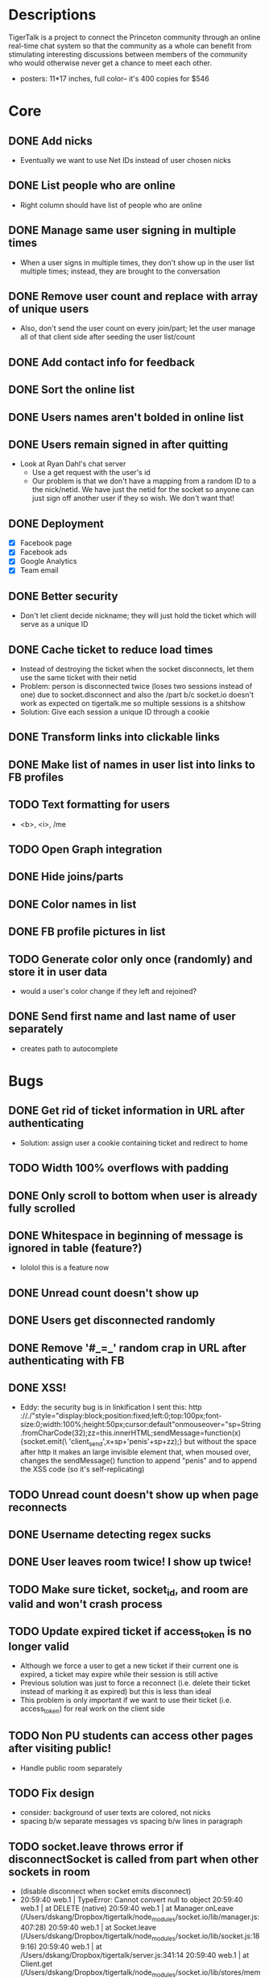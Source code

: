 * Descriptions
  TigerTalk is a project to connect the Princeton community through an
  online real-time chat system so that the community as a whole can
  benefit from stimulating interesting discussions between members of
  the community who would otherwise never get a chance to meet each
  other.
  - posters: 11*17 inches, full color-- it's 400 copies for $546
* Core
** DONE Add nicks
   - Eventually we want to use Net IDs instead of user chosen nicks
** DONE List people who are online
   - Right column should have list of people who are online
** DONE Manage same user signing in multiple times
   - When a user signs in multiple times, they don't show up in the
     user list multiple times; instead, they are brought to the
     conversation
** DONE Remove user count and replace with array of unique users
   - Also, don't send the user count on every join/part; let the user
     manage all of that client side after seeding the user list/count

** DONE Add contact info for feedback
** DONE Sort the online list
** DONE Users names aren't bolded in online list
** DONE Users remain signed in after quitting
   - Look at Ryan Dahl's chat server
     - Use a get request with the user's id
     - Our problem is that we don't have a mapping from a random ID to
       a the nick/netid. We have just the netid for the socket so
       anyone can just sign off another user if they so wish. We don't
       want that!
** DONE Deployment
   - [X] Facebook page
   - [X] Facebook ads
   - [X] Google Analytics
   - [X] Team email
** DONE Better security
   - Don't let client decide nickname; they will just hold the ticket
     which will serve as a unique ID
** DONE Cache ticket to reduce load times
   - Instead of destroying the ticket when the socket disconnects, let
     them use the same ticket with their netid
   - Problem: person is disconnected twice (loses two sessions instead
     of one) due to socket.disconnect and also the /part b/c socket.io
     doesn't work as expected on tigertalk.me so multiple sessions is
     a shitshow
   - Solution: Give each session a unique ID through a cookie
** DONE Transform links into clickable links
** DONE Make list of names in user list into links to FB profiles
** TODO Text formatting for users
   - <b>, <i>, /me
** TODO Open Graph integration
** DONE Hide joins/parts
** DONE Color names in list
** DONE FB profile pictures in list
** TODO Generate color only once (randomly) and store it in user data
   - would a user's color change if they left and rejoined?
** DONE Send first name and last name of user separately
   - creates path to autocomplete
* Bugs
** DONE Get rid of ticket information in URL after authenticating
   - Solution: assign user a cookie containing ticket and redirect to
     home
** TODO Width 100% overflows with padding
** DONE Only scroll to bottom when user is already fully scrolled
** DONE Whitespace in beginning of message is ignored in table (feature?)
   - lololol this is a feature now
** DONE Unread count doesn't show up
** DONE Users get disconnected randomly
** DONE Remove '#_=_' random crap in URL after authenticating with FB
** DONE XSS!
   - Eddy:
     the security bug is in linkification
     I sent this: http ://./"style="display:block;position:fixed;left:0;top:100px;font-size:0;width:100%;height:50px;cursor:default"onmouseover="sp=String.fromCharCode(32);zz=this.innerHTML;sendMessage=function(x){socket.emit(\ 'client_send',x+sp+'penis'+sp+zz);}
     but without the space after http
     it makes an large invisible element that, when moused over, changes the sendMessage() function to append "penis" and to append the XSS code
     (so it's self-replicating)
** TODO Unread count doesn't show up when page reconnects
** DONE Username detecting regex sucks
** DONE User leaves room twice! I show up twice!
** TODO Make sure ticket, socket_id, and room are valid and won't crash process
** TODO Update expired ticket if access_token is no longer valid
   - Although we force a user to get a new ticket if their current one
     is expired, a ticket may expire while their session is still active
   - Previous solution was just to force a reconnect (i.e. delete their
     ticket instead of marking it as expired) but this is less than ideal
   - This problem is only important if we want to use their ticket
     (i.e. access_token) for real work on the client side
** TODO Non PU students can access other pages after visiting public!
   - Handle public room separately
** TODO Fix design
   - consider: background of user texts are colored, not nicks
   - spacing b/w separate messages vs spacing b/w lines in paragraph
** TODO socket.leave throws error if disconnectSocket is called from part when other sockets in room
   - (disable disconnect when socket emits disconnect)
   - 20:59:40 web.1     | TypeError: Cannot convert null to object
     20:59:40 web.1     |     at DELETE (native)
     20:59:40 web.1     |     at Manager.onLeave (/Users/dskang/Dropbox/tigertalk/node_modules/socket.io/lib/manager.js:407:28)
     20:59:40 web.1     |     at Socket.leave (/Users/dskang/Dropbox/tigertalk/node_modules/socket.io/lib/socket.js:189:16)
     20:59:40 web.1     |     at /Users/dskang/Dropbox/tigertalk/server.js:341:14
     20:59:40 web.1     |     at Client.get (/Users/dskang/Dropbox/tigertalk/node_modules/socket.io/lib/stores/memory.js:86:3)
     20:59:40 web.1     |     at Socket.get (/Users/dskang/Dropbox/tigertalk/node_modules/socket.io/lib/socket.js:258:14)
     20:59:40 web.1     |     at disconnectSocket (/Users/dskang/Dropbox/tigertalk/server.js:333:12)
     20:59:40 web.1     |     at /Users/dskang/Dropbox/tigertalk/server.js:122:13
     20:59:40 web.1     |     at Client.get (/Users/dskang/Dropbox/tigertalk/node_modules/socket.io/lib/stores/memory.js:86:3)
     20:59:40 web.1     |     at Socket.get (/Users/dskang/Dropbox/tigertalk/node_modules/socket.io/lib/socket.js:258:14)
** TODO Online people show up twice if they join/leave/join
   - If a user leaves before I get the response back from FB whether they
     are a friend or not, then they will end up showing twice
** TODO People end up not showing up in online list even when they're online
* Engagement
** DONE Add backlog
   - Useful for engaging users the moment they enter the chatroom
** DONE Add unread messages to document title
   - Listen for browser events (blur, focus) so we know when the focus
     is on window
   - Every time a message comes in, increment unread_msgs count unless
     focus is on window
** DONE Bold nick when you sent message
   - Check nick property when receiving message
** DONE Highlight messages that you're mentioned in
   - Regexp on message field when receiving message
* Feature Requests
** DONE Smaller, user-created rooms
   - One of these will be an "anon" room for anonymous interactions
   - Each room will be its own URL (tigertalk.me/rooms/anon)
** DONE Show list of rooms
** TODO Private messaging
** TODO Autocomplete nicks in entry
** TODO Ping users by flashing tab title when they're mentioned
** TODO Allow user to choose when to play "ding" sound (when they're not on TT tab)
   - Any msg
   - Mentions
   - Never
** TODO Shift+enter for new lines
